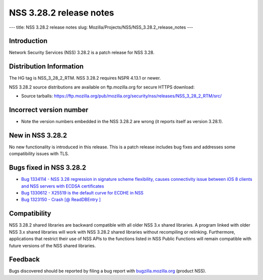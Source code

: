 ========================
NSS 3.28.2 release notes
========================
--- title: NSS 3.28.2 release notes slug:
Mozilla/Projects/NSS/NSS_3.28.2_release_notes ---

.. _Introduction:

Introduction
------------

Network Security Services (NSS) 3.28.2 is a patch release for NSS 3.28.

.. _Distribution_Information:

Distribution Information
------------------------

The HG tag is NSS_3_28_2_RTM. NSS 3.28.2 requires NSPR 4.13.1 or newer.

NSS 3.28.2 source distributions are available on ftp.mozilla.org for
secure HTTPS download:

-  Source tarballs:
   https://ftp.mozilla.org/pub/mozilla.org/security/nss/releases/NSS_3_28_2_RTM/src/

.. _Incorrect_version_number:

Incorrect version number
------------------------

-  Note the version numbers embedded in the NSS 3.28.2 are wrong (it
   reports itself as version 3.28.1).

.. _New_in_NSS_3.28.2:

New in NSS 3.28.2
-----------------

No new functionality is introduced in this release. This is a patch
release includes bug fixes and addresses some compatibility issues with
TLS.

.. _Bugs_fixed_in_NSS_3.28.2:

Bugs fixed in NSS 3.28.2
------------------------

-  `Bug 1334114 - NSS 3.28 regression in signature scheme flexibility,
   causes connectivity issue between iOS 8 clients and NSS servers with
   ECDSA
   certificates <https://bugzilla.mozilla.org/show_bug.cgi?id=1334114>`__
-  `Bug 1330612 - X25519 is the default curve for ECDHE in
   NSS <https://bugzilla.mozilla.org/show_bug.cgi?id=1330612>`__
-  `Bug 1323150 - Crash [@ ReadDBEntry
   ] <https://bugzilla.mozilla.org/show_bug.cgi?id=1323150>`__

.. _Compatibility:

Compatibility
-------------

NSS 3.28.2 shared libraries are backward compatible with all older NSS
3.x shared libraries. A program linked with older NSS 3.x shared
libraries will work with NSS 3.28.2 shared libraries without recompiling
or relinking. Furthermore, applications that restrict their use of NSS
APIs to the functions listed in NSS Public Functions will remain
compatible with future versions of the NSS shared libraries.

.. _Feedback:

Feedback
--------

Bugs discovered should be reported by filing a bug report with
`bugzilla.mozilla.org <https://bugzilla.mozilla.org/enter_bug.cgi?product=NSS>`__
(product NSS).
